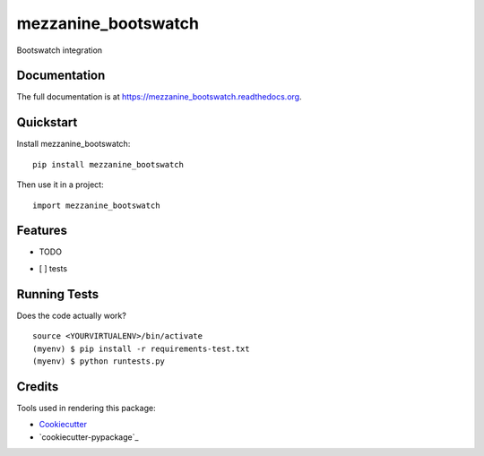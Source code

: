=============================
mezzanine_bootswatch
=============================

.. image:: https://badge.fury.io/py/mezzanine_bootswatch.png
    :target: https://badge.fury.io/py/mezzanine_bootswatch

.. image:: https://travis-ci.org/beetleman/mezzanine_bootswatch.png?branch=master
    :target: https://travis-ci.org/beetleman/mezzanine_bootswatch

Bootswatch integration

Documentation
-------------

The full documentation is at https://mezzanine_bootswatch.readthedocs.org.

Quickstart
----------

Install mezzanine_bootswatch::

    pip install mezzanine_bootswatch

Then use it in a project::

    import mezzanine_bootswatch

Features
--------

* TODO
- [ ] tests

Running Tests
--------------

Does the code actually work?

::

    source <YOURVIRTUALENV>/bin/activate
    (myenv) $ pip install -r requirements-test.txt
    (myenv) $ python runtests.py

Credits
---------

Tools used in rendering this package:

*  Cookiecutter_
*  `cookiecutter-pypackage`_

.. _Cookiecutter: https://github.com/audreyr/cookiecutter
.. _`cookiecutter-djangopackage`: https://github.com/pydanny/cookiecutter-djangopackage

